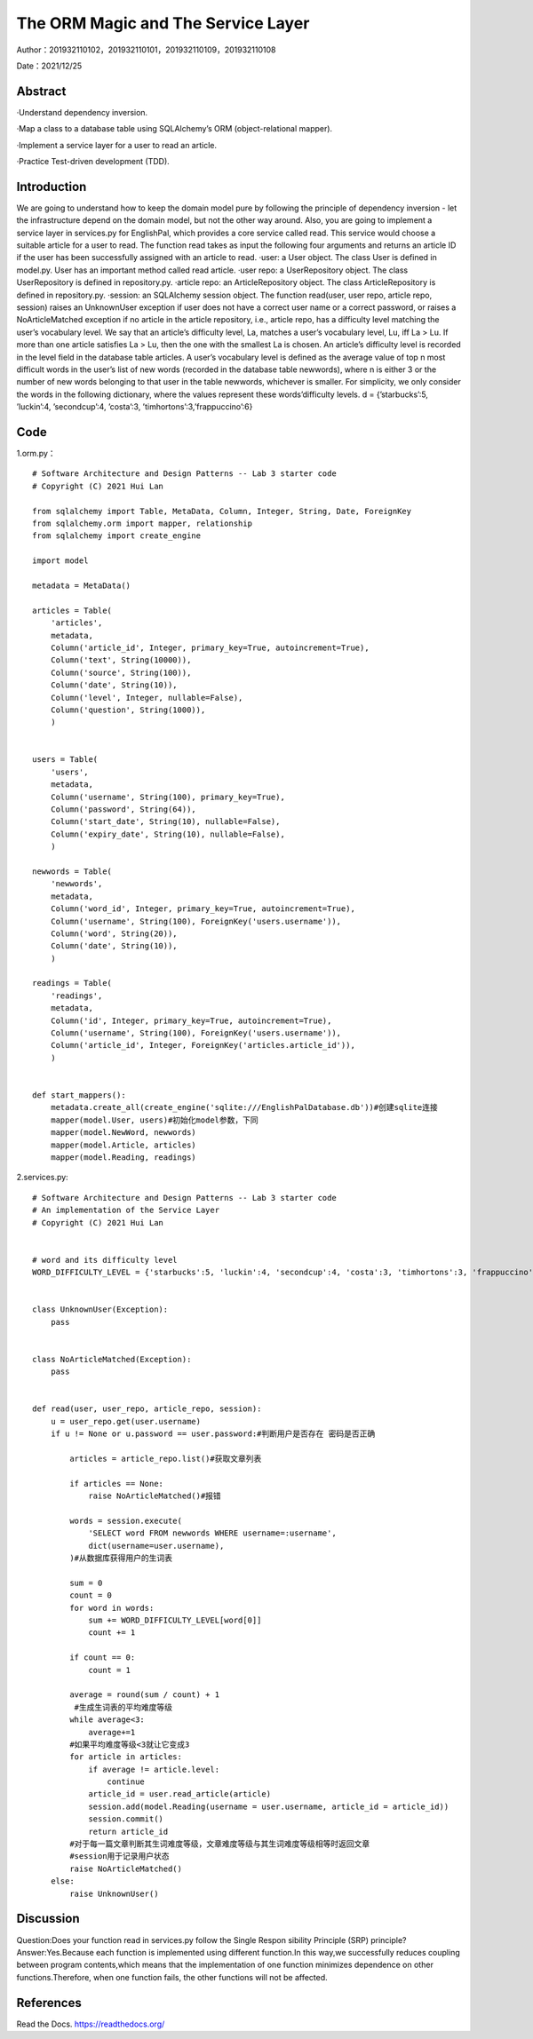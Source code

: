 The ORM Magic and The Service Layer
===================================

Author：201932110102，201932110101，201932110109，201932110108

Date：2021/12/25

Abstract
--------
·Understand dependency inversion.

·Map a class to a database table using SQLAlchemy’s ORM (object-relational mapper).

·Implement a service layer for a user to read an article.

·Practice Test-driven development (TDD).



Introduction
--------
We are going to understand how to keep the domain model pure by following the principle of dependency inversion - let the infrastructure depend on the domain model, but not the other way around.
Also, you are going to implement a service layer in services.py for EnglishPal, which provides a core service called read. This service would choose a suitable article for a user to read. The function read takes as input the following four arguments and returns an article ID if the user has been successfully assigned with an article to read.
·user: a User object. The class User is defined in model.py. User has an important method called read article.
·user repo: a UserRepository object. The class UserRepository is defined in repository.py.
·article repo: an ArticleRepository object. The class ArticleRepository is defined in repository.py.
·session: an SQLAlchemy session object.
The function read(user, user repo, article repo, session) raises an UnknownUser exception if user does not have a correct user name or a correct password, or raises a NoArticleMatched exception if no article in the article repository, i.e., article repo, has a difficulty level matching the user’s vocabulary level. We say that an article’s difficulty level, La, matches a user’s vocabulary level, Lu, iff La > Lu. If more than one article satisfies La > Lu, then the one with the smallest La is chosen.
An article’s difficulty level is recorded in the level field in the database table articles. A user’s vocabulary level is defined as the average value of top n most difficult words in the user’s list of new words (recorded in the database table newwords), where n is either 3 or the number of new words belonging to that user in the
table newwords, whichever is smaller.
For simplicity, we only consider the words in the following dictionary, where the values represent these words’difficulty levels.
d = {’starbucks’:5, ’luckin’:4, ’secondcup’:4, ’costa’:3, ’timhortons’:3,’frappuccino’:6}


Code
--------
1.orm.py： 
::

    # Software Architecture and Design Patterns -- Lab 3 starter code
    # Copyright (C) 2021 Hui Lan

    from sqlalchemy import Table, MetaData, Column, Integer, String, Date, ForeignKey
    from sqlalchemy.orm import mapper, relationship
    from sqlalchemy import create_engine

    import model

    metadata = MetaData()

    articles = Table(
        'articles',
        metadata,
        Column('article_id', Integer, primary_key=True, autoincrement=True),
        Column('text', String(10000)),
        Column('source', String(100)),
        Column('date', String(10)),
        Column('level', Integer, nullable=False),
        Column('question', String(1000)),
        )


    users = Table(
        'users',
        metadata,
        Column('username', String(100), primary_key=True),
        Column('password', String(64)),
        Column('start_date', String(10), nullable=False),
        Column('expiry_date', String(10), nullable=False),
        )

    newwords = Table(
        'newwords',
        metadata,
        Column('word_id', Integer, primary_key=True, autoincrement=True),
        Column('username', String(100), ForeignKey('users.username')),
        Column('word', String(20)),
        Column('date', String(10)),
        )

    readings = Table(
        'readings',
        metadata,
        Column('id', Integer, primary_key=True, autoincrement=True),
        Column('username', String(100), ForeignKey('users.username')),
        Column('article_id', Integer, ForeignKey('articles.article_id')),
        )


    def start_mappers():
        metadata.create_all(create_engine('sqlite:///EnglishPalDatabase.db'))#创建sqlite连接
        mapper(model.User, users)#初始化model参数，下同
        mapper(model.NewWord, newwords)
        mapper(model.Article, articles)
        mapper(model.Reading, readings)



2.services.py:

::

    # Software Architecture and Design Patterns -- Lab 3 starter code
    # An implementation of the Service Layer
    # Copyright (C) 2021 Hui Lan


    # word and its difficulty level
    WORD_DIFFICULTY_LEVEL = {'starbucks':5, 'luckin':4, 'secondcup':4, 'costa':3, 'timhortons':3, 'frappuccino':6}


    class UnknownUser(Exception):
        pass


    class NoArticleMatched(Exception):
        pass


    def read(user, user_repo, article_repo, session):
        u = user_repo.get(user.username)
        if u != None or u.password == user.password:#判断用户是否存在 密码是否正确

            articles = article_repo.list()#获取文章列表

            if articles == None:
                raise NoArticleMatched()#报错

            words = session.execute(
                'SELECT word FROM newwords WHERE username=:username',
                dict(username=user.username),
            )#从数据库获得用户的生词表

            sum = 0
            count = 0
            for word in words:
                sum += WORD_DIFFICULTY_LEVEL[word[0]]
                count += 1

            if count == 0:
                count = 1

            average = round(sum / count) + 1
             #生成生词表的平均难度等级
            while average<3:
                average+=1
            #如果平均难度等级<3就让它变成3
            for article in articles:
                if average != article.level:
                    continue
                article_id = user.read_article(article)
                session.add(model.Reading(username = user.username, article_id = article_id))
                session.commit()
                return article_id
            #对于每一篇文章判断其生词难度等级，文章难度等级与其生词难度等级相等时返回文章
            #session用于记录用户状态
            raise NoArticleMatched()
        else:
            raise UnknownUser()


Discussion
--------
Question:Does your function read in services.py follow the Single Respon sibility Principle (SRP) principle? 
Answer:Yes.Because each function is implemented using different function.In this way,we successfully reduces coupling between program contents,which means that the implementation of one function minimizes dependence on other functions.Therefore, when one function fails, the other functions will not be affected.



References
--------

Read the Docs. https://readthedocs.org/
